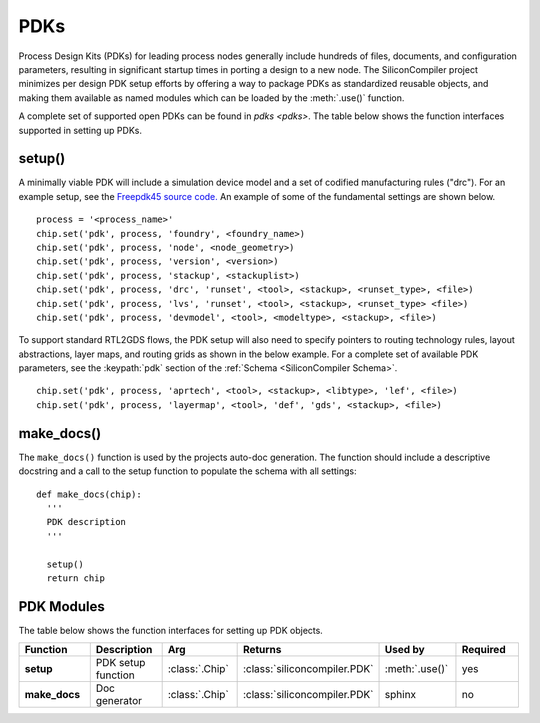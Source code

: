 PDKs
=====

Process Design Kits (PDKs) for leading process nodes generally include hundreds of files, documents, and configuration parameters, resulting in significant startup times in porting a design to a new node.
The SiliconCompiler project minimizes per design PDK setup efforts by offering a way to package PDKs as standardized reusable objects, and making them available as named modules which can be loaded by the :meth:`.use()` function.

A complete set of supported open PDKs can be found in `pdks <pdks>`. The table below shows the function interfaces supported in setting up PDKs.

setup()
-----------------

A minimally viable PDK will include a simulation device model and a set of codified manufacturing rules ("drc").
For an example setup, see the `Freepdk45 source code. <https://github.com/siliconcompiler/siliconcompiler/blob/main/siliconcompiler/pdks/freepdk45.py>`_
An example of some of the fundamental settings are shown below.

::

    process = '<process_name>'
    chip.set('pdk', process, 'foundry', <foundry_name>)
    chip.set('pdk', process, 'node', <node_geometry>)
    chip.set('pdk', process, 'version', <version>)
    chip.set('pdk', process, 'stackup', <stackuplist>)
    chip.set('pdk', process, 'drc', 'runset', <tool>, <stackup>, <runset_type>, <file>)
    chip.set('pdk', process, 'lvs', 'runset', <tool>, <stackup>, <runset_type> <file>)
    chip.set('pdk', process, 'devmodel', <tool>, <modeltype>, <stackup>, <file>)

To support standard RTL2GDS flows, the PDK setup will also need to specify pointers to routing technology rules, layout abstractions, layer maps, and routing grids as shown in the below example.
For a complete set of available PDK parameters, see the :keypath:`pdk` section of the :ref:`Schema <SiliconCompiler Schema>`. ::

    chip.set('pdk', process, 'aprtech', <tool>, <stackup>, <libtype>, 'lef', <file>)
    chip.set('pdk', process, 'layermap', <tool>, 'def', 'gds', <stackup>, <file>)

make_docs()
-----------------
The ``make_docs()`` function is used by the projects auto-doc generation.
The function should include a descriptive docstring and a call to the setup function to populate the schema with all settings::

  def make_docs(chip):
    '''
    PDK description
    '''

    setup()
    return chip

PDK Modules
-----------

The table below shows the function interfaces for setting up PDK objects.

.. list-table::
   :widths: 10 10 10 10 10 10
   :header-rows: 1

   * - Function
     - Description
     - Arg
     - Returns
     - Used by
     - Required

   * - **setup**
     - PDK setup function
     - :class:`.Chip`
     - :class:`siliconcompiler.PDK`
     - :meth:`.use()`
     - yes

   * - **make_docs**
     - Doc generator
     - :class:`.Chip`
     - :class:`siliconcompiler.PDK`
     - sphinx
     - no
